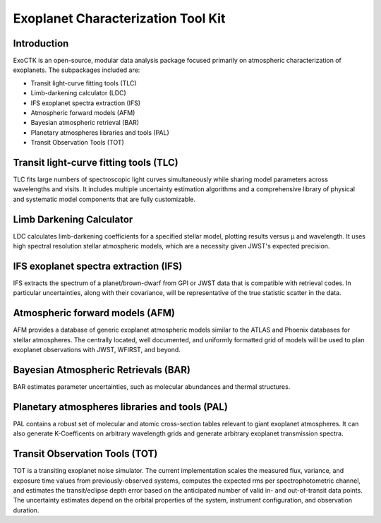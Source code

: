 Exoplanet Characterization Tool Kit
===================================
|build-status| |docs|

Introduction
------------
ExoCTK is an open-source, modular data analysis package focused primarily on atmospheric characterization of exoplanets. The subpackages included are:

* Transit light-­curve fitting tools (TLC)
* Limb-­darkening calculator (LDC)
* IFS exoplanet spectra extraction (IFS)
* Atmospheric forward models (AFM)
* Bayesian atmospheric retrieval (BAR)
* Planetary atmospheres libraries and tools (PAL)
* Transit Observation Tools (TOT)

Transit light-­curve fitting tools (TLC)
---------------------------------------
TLC fits large numbers of spectroscopic light curves simultaneously while sharing model parameters across wavelengths and visits.  It includes multiple uncertainty estimation algorithms and a comprehensive library of physical and systematic model components that are fully customizable.

Limb Darkening Calculator
-------------------------
LDC calculates limb-darkening coefficients for a specified stellar model, plotting results versus µ and wavelength.  It uses high spectral resolution stellar atmospheric models, which are a necessity given JWST's expected precision.

IFS exoplanet spectra extraction (IFS)
--------------------------------------
IFS extracts the spectrum of a planet/brown-dwarf from GPI or JWST data that is compatible with retrieval codes. In particular uncertainties, along with their covariance, will be representative of the true statistic scatter in the data.

Atmospheric forward models (AFM)
--------------------------------
AFM provides a database of generic exoplanet atmospheric models similar to the ATLAS and Phoenix databases for stellar atmospheres.  The centrally located, well documented, and uniformly formatted grid of models will be used to plan exoplanet observations with JWST, WFIRST, and beyond.

Bayesian Atmospheric Retrievals (BAR)
-------------------------------------
BAR estimates parameter uncertainties, such as molecular abundances and thermal structures.

Planetary atmospheres libraries and tools (PAL)
-----------------------------------------------
PAL contains a robust set of molecular and atomic cross-section tables relevant to giant exoplanet atmospheres. It can also generate K-Coefficents on arbitrary wavelength grids and generate arbitrary exoplanet transmission spectra.

Transit Observation Tools (TOT)
-------------------------------
TOT is a transiting exoplanet noise simulator. The current implementation scales the measured flux, variance, and exposure time values from previously-observed systems, computes the expected rms per spectrophotometric channel, and estimates the transit/eclipse depth error based on the anticipated number of valid in- and out-of-transit data points. The uncertainty estimates depend on the orbital properties of the system, instrument configuration, and observation duration.


.. |build-status| image:: https://img.shields.io/travis/rtfd/readthedocs.org.svg?style=flat
    :alt: build status
    :scale: 100%
    :target: https://travis-ci.org/ExoCTK/ExoCTK

.. |docs| image:: https://readthedocs.org/projects/docs/badge/?version=latest
    :alt: Documentation Status
    :scale: 100%
    :target: http://exoctk.readthedocs.io/en/latest/index.html